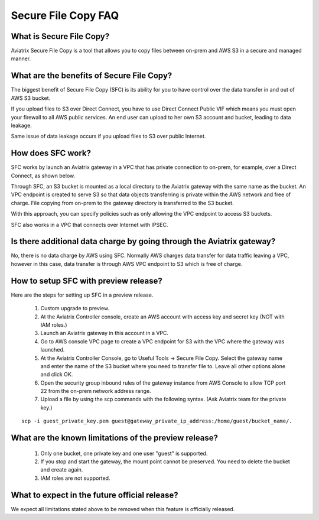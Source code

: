 .. meta::
  :description: Secure File Copy FAQ	
  :keywords: AWS TGW, TGW orchestrator, Aviatrix Transit network, Firewall, DMZ, Cloud DMZ


=========================================================
Secure File Copy FAQ
=========================================================

What is Secure File Copy?
---------------------------

Aviatrix Secure File Copy is a tool that allows you to copy files between on-prem and AWS S3 in a secure and managed manner. 

What are the benefits of Secure File Copy?
----------------------------------------------------------------------------

The biggest benefit of Secure File Copy (SFC) is its ability for you to have control over 
the data transfer in and out of AWS S3 bucket. 

If you upload files to S3 over Direct Connect, you have to use Direct Connect Public VIF which 
means you must open your firewall to all AWS public services. An end user can upload to her own
S3 account and bucket, leading to data leakage. 

Same issue of data leakage occurs if you upload files to S3 over public Internet.  

How does SFC work?
--------------------

SFC works by launch an Aviatrix gateway in a VPC that has private connection to on-prem, for example, over a Direct Connect, as shown below.

|sfc| 

Through SFC, an S3 bucket is mounted as a local directory to the Aviatrix gateway with the same
name as the bucket. An VPC endpoint is created to serve S3 so that data objects transferring is private within the AWS network and free of charge. File copying from on-prem to the gateway directory is transferred to the S3 bucket. 

With this approach, you can specify policies such as only allowing the VPC endpoint to access S3 buckets. 

SFC also works in a VPC that connects over Internet with IPSEC. 


Is there additional data charge by going through the Aviatrix gateway?
------------------------------------------------------------------------

No, there is no data charge by AWS using SFC. Normally AWS charges data transfer for data traffic leaving a VPC, however in this case, data transfer is through AWS VPC endpoint to S3 which is free of charge. 


How to setup SFC with preview release?
----------------------------------------

Here are the steps for setting up SFC in a preview release.

 1. Custom upgrade to preview.
 #. At the Aviatrix Controller console, create an AWS account with access key and secret key (NOT with IAM roles.)
 #. Launch an Aviatrix gateway in this account in a VPC.
 #. Go to AWS console VPC page to create a VPC endpoint for S3 with the VPC where the gateway was launched.  
 #. At the Aviatrix Controller Console, go to Useful Tools -> Secure File Copy. Select the gateway name and enter the name of the S3 bucket where you need to transfer file to. Leave all other options alone and click OK. 
 #. Open the security group inbound rules of the gateway instance from AWS Console to allow TCP port 22 from the on-prem network address range. 
 #. Upload a file by using the scp commands with the following syntax. (Ask Aviatrix team for the private key.)

::
  
  scp -i guest_private_key.pem guest@gateway_private_ip_address:/home/guest/bucket_name/.

What are the known limitations of the preview release?
------------------------------------------------------

 1. Only one bucket, one private key and one user "guest" is supported. 
 #. If you stop and start the gateway, the mount point cannot be preserved. You need to delete the bucket and create again. 
 #. IAM roles are not supported.

What to expect in the future official release?
------------------------------------------------

We expect all limitations stated above to be removed when this feature is officially released. 

.. |sfc| image:: sfc_media/sfc .png
   :scale: 30%


.. |main_companion_subnets| image:: transit_dmz_media/main_companion_subnets.png
   :scale: 30%

.. disqus::
